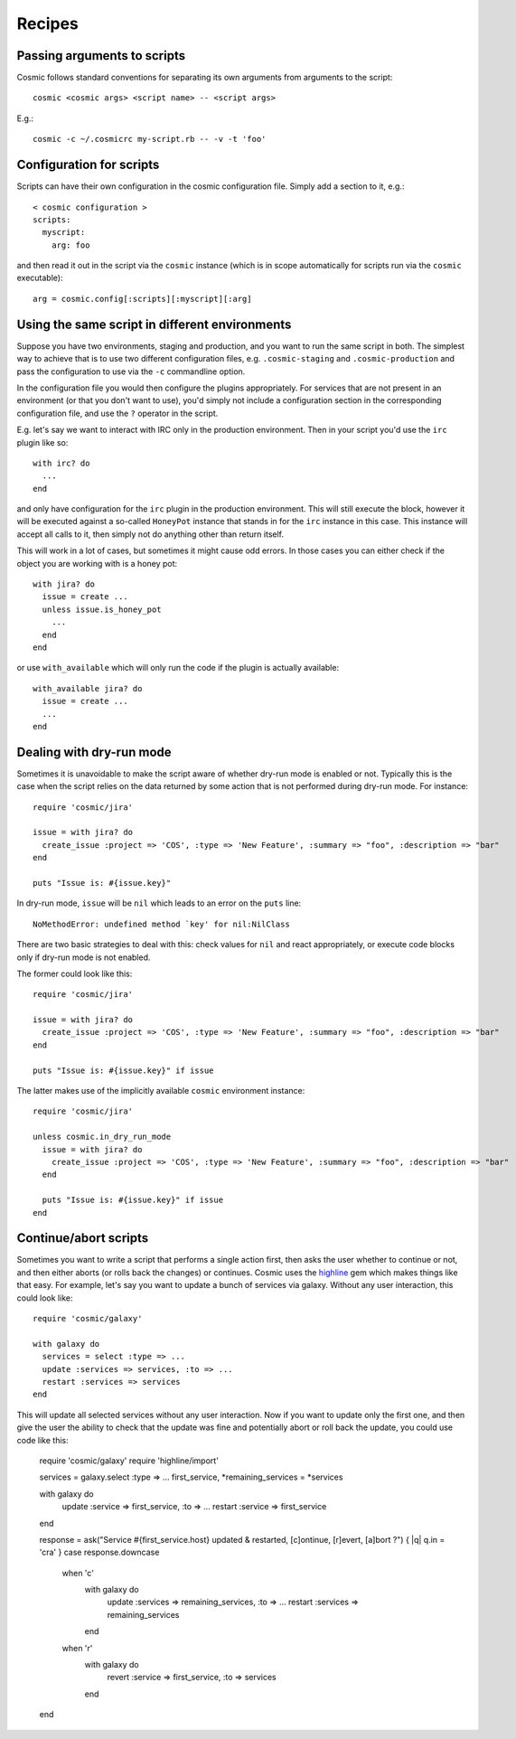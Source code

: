 .. _`highline`: https://github.com/JEG2/highline

Recipes
*******

Passing arguments to scripts
----------------------------

Cosmic follows standard conventions for separating its own arguments from arguments to the script::

    cosmic <cosmic args> <script name> -- <script args>

E.g.::

    cosmic -c ~/.cosmicrc my-script.rb -- -v -t 'foo'

Configuration for scripts
-------------------------

Scripts can have their own configuration in the cosmic configuration file. Simply add a section to it, e.g.::

    < cosmic configuration >
    scripts:
      myscript:
        arg: foo

and then read it out in the script via the ``cosmic`` instance (which is in scope automatically for scripts run via the ``cosmic`` executable)::

    arg = cosmic.config[:scripts][:myscript][:arg]

Using the same script in different environments
-----------------------------------------------

Suppose you have two environments, staging and production, and you want to run the same script in both. The simplest way to achieve that is to use two different configuration files, e.g. ``.cosmic-staging`` and ``.cosmic-production`` and pass the configuration to use via the ``-c`` commandline option.

In the configuration file you would then configure the plugins appropriately. For services that are not present in an environment (or that you don't want to use), you'd simply not include a configuration section in the corresponding configuration file, and use the ``?`` operator in the script.

E.g. let's say we want to interact with IRC only in the production environment. Then in your script you'd use the ``irc`` plugin like so::

    with irc? do
      ...
    end

and only have configuration for the ``irc`` plugin in the production environment. This will still execute the block, however it will be executed against a so-called ``HoneyPot`` instance that stands in for the ``irc`` instance in this case. This instance will accept all calls to it, then simply not do anything other than return itself.

This will work in a lot of cases, but sometimes it might cause odd errors. In those cases you can either check if the object you are working with is a honey pot::

    with jira? do
      issue = create ...
      unless issue.is_honey_pot
        ...
      end
    end

or use ``with_available`` which will only run the code if the plugin is actually available::

    with_available jira? do
      issue = create ...
      ...
    end

Dealing with dry-run mode
-------------------------

Sometimes it is unavoidable to make the script aware of whether dry-run mode is enabled or not. Typically this is the case when the script relies on the data returned by some action that is not performed during dry-run mode. For instance::

    require 'cosmic/jira'

    issue = with jira? do
      create_issue :project => 'COS', :type => 'New Feature', :summary => "foo", :description => "bar"
    end

    puts "Issue is: #{issue.key}"

In dry-run mode, ``issue`` will be ``nil`` which leads to an error on the ``puts`` line::

    NoMethodError: undefined method `key' for nil:NilClass

There are two basic strategies to deal with this: check values for ``nil`` and react appropriately, or execute code blocks only if dry-run mode is not enabled.

The former could look like this::

    require 'cosmic/jira'

    issue = with jira? do
      create_issue :project => 'COS', :type => 'New Feature', :summary => "foo", :description => "bar"
    end

    puts "Issue is: #{issue.key}" if issue

The latter makes use of the implicitly available ``cosmic`` environment instance::

    require 'cosmic/jira'

    unless cosmic.in_dry_run_mode
      issue = with jira? do
        create_issue :project => 'COS', :type => 'New Feature', :summary => "foo", :description => "bar"
      end

      puts "Issue is: #{issue.key}" if issue
    end

Continue/abort scripts
----------------------

Sometimes you want to write a script that performs a single action first, then asks the user whether to continue or not, and then either aborts (or rolls back the changes) or continues. Cosmic uses the `highline`_ gem which makes things like that easy. For example, let's say you want to update a bunch of services via galaxy. Without any user interaction, this could look like::

    require 'cosmic/galaxy'

    with galaxy do
      services = select :type => ...
      update :services => services, :to => ...
      restart :services => services
    end

This will update all selected services without any user interaction. Now if you want to update only the first one, and then give the user the ability to check that the update was fine and potentially abort or roll back the update, you could use code like this:

    require 'cosmic/galaxy'
    require 'highline/import'

    services = galaxy.select :type => ...
    first_service, *remaining_services = *services

    with galaxy do
      update :service => first_service, :to => ...
      restart :service => first_service
    end

    response = ask("Service #{first_service.host} updated & restarted, [c]ontinue, [r]evert, [a]bort ?") { |q| q.in = 'cra' }
    case response.downcase
      when 'c'
        with galaxy do
          update :services => remaining_services, :to => ...
          restart :services => remaining_services
        end
      when 'r'
        with galaxy do
          revert :service => first_service, :to => services
        end
    end
